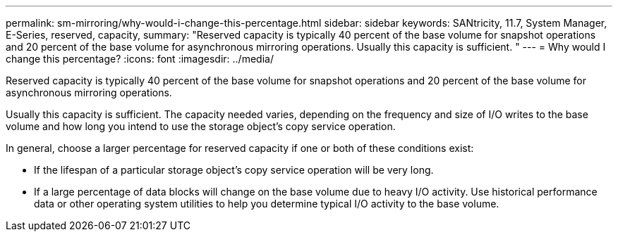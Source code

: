 ---
permalink: sm-mirroring/why-would-i-change-this-percentage.html
sidebar: sidebar
keywords: SANtricity, 11.7, System Manager, E-Series, reserved, capacity,
summary: "Reserved capacity is typically 40 percent of the base volume for snapshot operations and 20 percent of the base volume for asynchronous mirroring operations. Usually this capacity is sufficient. "
---
= Why would I change this percentage?
:icons: font
:imagesdir: ../media/

[.lead]
Reserved capacity is typically 40 percent of the base volume for snapshot operations and 20 percent of the base volume for asynchronous mirroring operations.

Usually this capacity is sufficient. The capacity needed varies, depending on the frequency and size of I/O writes to the base volume and how long you intend to use the storage object's copy service operation.

In general, choose a larger percentage for reserved capacity if one or both of these conditions exist:

* If the lifespan of a particular storage object's copy service operation will be very long.
* If a large percentage of data blocks will change on the base volume due to heavy I/O activity. Use historical performance data or other operating system utilities to help you determine typical I/O activity to the base volume.
